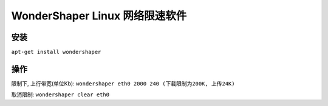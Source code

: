 WonderShaper Linux 网络限速软件
======================================================================

安装
------------------------------------------------------------

``apt-get install wondershaper``

操作
------------------------------------------------------------

限制下, 上行带宽(单位Kb): ``wondershaper eth0 2000 240 (下载限制为200K, 上传24K)``

取消限制: ``wondershaper clear eth0``
